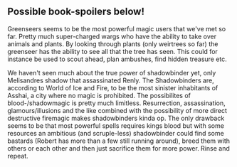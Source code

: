 :PROPERTIES:
:Author: VVhaleBiologist
:Score: 2
:DateUnix: 1434410155.0
:DateShort: 2015-Jun-16
:END:

** Possible book-spoilers below!
   :PROPERTIES:
   :CUSTOM_ID: possible-book-spoilers-below
   :END:
Greenseers seems to be the most powerful magic users that we've met so far. Pretty much super-charged wargs who have the ability to take over animals and plants. By looking through plants (only weirtrees so far) the greenseer has the ability to see all that the tree has seen. This could for instance be used to scout ahead, plan ambushes, find hidden treasure etc.

We haven't seen much about the true power of shadowbinder yet, only Melisandres shadow that assassinated Renly. The Shadowbinders are, according to World of Ice and Fire, to be the most sinister inhabitants of Asshai, a city where no magic is prohibited. The possibilites of blood-/shadowmagic is pretty much limitless. Resurrection, assassination, glamours/illusions and the like combined with the possibility of more direct destructive firemagic makes shadowbinders kinda op. The only drawback seems to be that most powerful spells requires kings blood but with some resources an ambitious (and scruple-less) shadowbinder could find some bastards (Robert has more than a few still running around), breed them with others or each other and then just sacrifice them for more power. Rinse and repeat.